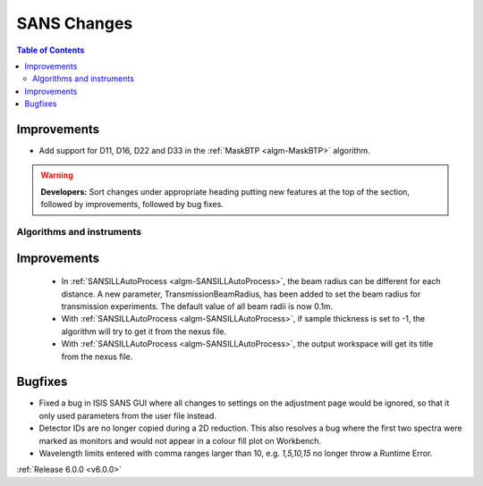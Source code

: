 ============
SANS Changes
============

.. contents:: Table of Contents
   :local:

Improvements
############

- Add support for D11, D16, D22 and D33 in the :ref:`MaskBTP <algm-MaskBTP>` algorithm.

.. warning:: **Developers:** Sort changes under appropriate heading
    putting new features at the top of the section, followed by
    improvements, followed by bug fixes.

Algorithms and instruments
--------------------------

Improvements
############

 - In :ref:`SANSILLAutoProcess <algm-SANSILLAutoProcess>`, the beam radius can be different for each distance.
   A new parameter, TransmissionBeamRadius, has been added to set the beam radius for transmission experiments.
   The default value of all beam radii is now 0.1m.
 - With :ref:`SANSILLAutoProcess <algm-SANSILLAutoProcess>`, if sample thickness is set to -1, the algorithm will try to get it
   from the nexus file.
 - With :ref:`SANSILLAutoProcess <algm-SANSILLAutoProcess>`, the output workspace will get its title from the nexus file.

Bugfixes
########

- Fixed a bug in ISIS SANS GUI where all changes to settings on the adjustment page would be ignored, so that
  it only used parameters from the user file instead.
- Detector IDs are no longer copied during a 2D reduction. This also resolves
  a bug where the first two spectra were marked as monitors and would not appear
  in a colour fill plot on Workbench.
- Wavelength limits entered with comma ranges larger than 10, e.g. `1,5,10,15` no longer
  throw a Runtime Error.

:ref:`Release 6.0.0 <v6.0.0>`

